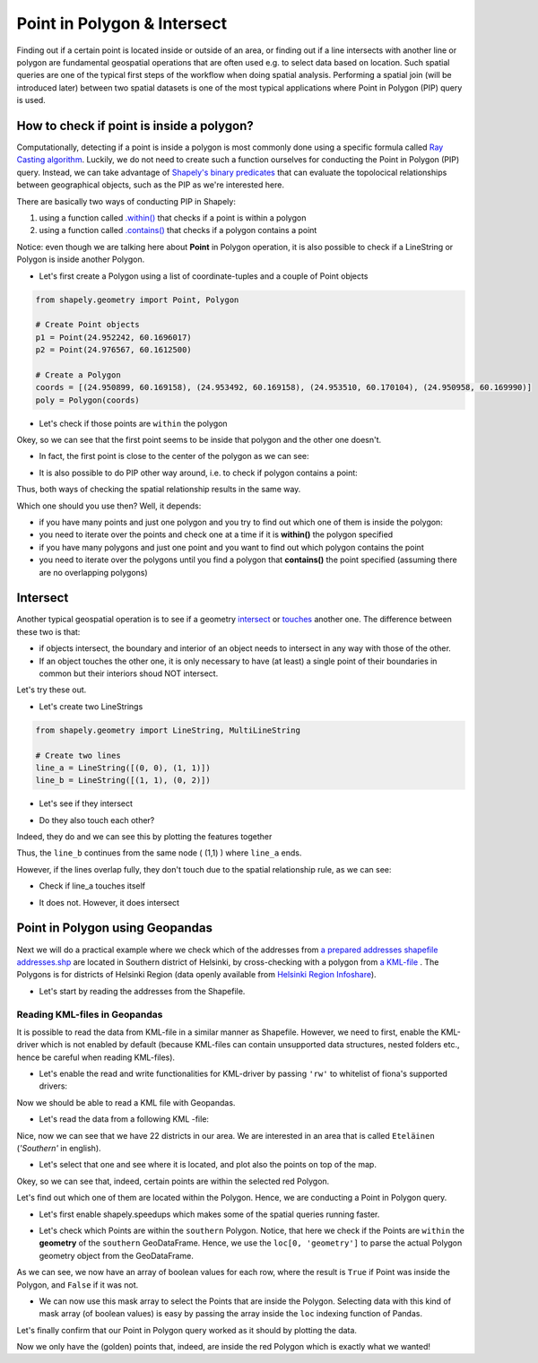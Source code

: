 Point in Polygon & Intersect
============================

Finding out if a certain point is located inside or outside of an area,
or finding out if a line intersects with another line or polygon are
fundamental geospatial operations that are often used e.g. to select
data based on location. Such spatial queries are one of the typical
first steps of the workflow when doing spatial analysis. Performing a
spatial join (will be introduced later) between two spatial datasets is
one of the most typical applications where Point in Polygon (PIP) query
is used.

How to check if point is inside a polygon?
------------------------------------------

Computationally, detecting if a point is inside a polygon is most
commonly done using a specific formula called `Ray Casting
algorithm <https://shapely.readthedocs.io/en/latest/manual.html#Ray_casting_algorithm>`_.
Luckily, we do not need to create such a function ourselves for
conducting the Point in Polygon (PIP) query. Instead, we can take
advantage of `Shapely's binary
predicates <https://shapely.readthedocs.io/en/latest/manual.html#binary-predicates>`_
that can evaluate the topolocical relationships between geographical
objects, such as the PIP as we're interested here.

There are basically two ways of conducting PIP in Shapely:

1. using a function called
   `.within() <https://shapely.readthedocs.io/en/latest/manual.html#object.within>`_
   that checks if a point is within a polygon
2. using a function called
   `.contains() <https://shapely.readthedocs.io/en/latest/manual.html#object.contains>`_
   that checks if a polygon contains a point

Notice: even though we are talking here about **Point** in Polygon
operation, it is also possible to check if a LineString or Polygon is
inside another Polygon.

-  Let's first create a Polygon using a list of coordinate-tuples and a
   couple of Point objects

.. ipython:: python
   :suppress:

    import gdal
    from shapely.geometry import Point, Polygon
    p1 = Point(24.952242, 60.1696017)
    p2 = Point(24.976567, 60.1612500)
    coords = [(24.950899, 60.169158), (24.953492, 60.169158), (24.953510, 60.170104), (24.950958, 60.169990)]
    poly = Polygon(coords)

.. code:: python

    from shapely.geometry import Point, Polygon

    # Create Point objects
    p1 = Point(24.952242, 60.1696017)
    p2 = Point(24.976567, 60.1612500)

    # Create a Polygon
    coords = [(24.950899, 60.169158), (24.953492, 60.169158), (24.953510, 60.170104), (24.950958, 60.169990)]
    poly = Polygon(coords)


.. ipython:: python

    # Let's check what we have
    print(p1)
    print(p2)
    print(poly)

-  Let's check if those points are ``within`` the polygon

.. ipython:: python

    # Check if p1 is within the polygon using the within function
    p1.within(poly)
    
    # Check if p2 is within the polygon
    p2.within(poly)

Okey, so we can see that the first point seems to be inside that polygon
and the other one doesn't.

-  In fact, the first point is close to the center of the polygon as we
   can see:

.. ipython:: python

    # Our point
    print(p1)

    # The centroid
    print(poly.centroid)

-  It is also possible to do PIP other way around, i.e. to check if
   polygon contains a point:

.. ipython:: python

    # Does polygon contain p1?
    poly.contains(p1)

    # Does polygon contain p2?
    poly.contains(p2)

Thus, both ways of checking the spatial relationship results in the same way.

Which one should you use then? Well, it depends:

- if you have many points and just one polygon and you try to find out which one of them is inside the polygon:
- you need to iterate over the points and check one at a time if it is **within()** the polygon specified


- if you have many polygons and just one point and you want to find out which polygon contains the point
- you need to iterate over the polygons until you find a polygon that **contains()** the point specified (assuming there are no overlapping polygons)


Intersect
---------

Another typical geospatial operation is to see if a geometry
`intersect <https://shapely.readthedocs.io/en/latest/manual.html#object.intersects>`_
or `touches <https://shapely.readthedocs.io/en/latest/manual.html#object.touches>`_
another one. The difference between these two is that:

-  if objects intersect, the boundary and interior of an object needs to
   intersect in any way with those of the other.

-  If an object touches the other one, it is only necessary to have (at
   least) a single point of their boundaries in common but their
   interiors shoud NOT intersect.

Let's try these out.

-  Let's create two LineStrings

.. ipython:: python
   :suppress:

    # THIS CODE WILL NOT BE SHOWN, THE ONE BELOW IS!
    from shapely.geometry import LineString, MultiLineString
    line_a = LineString([(0, 0), (1, 1)])
    line_b = LineString([(1, 1), (0, 2)])

.. code:: python

    from shapely.geometry import LineString, MultiLineString

    # Create two lines
    line_a = LineString([(0, 0), (1, 1)])
    line_b = LineString([(1, 1), (0, 2)])

-  Let's see if they intersect

.. ipython:: python

    line_a.intersects(line_b)

-  Do they also touch each other?

.. ipython:: python

    line_a.touches(line_b)

Indeed, they do and we can see this by plotting the features together

.. ipython:: python

    # Create a MultiLineString
    multi_line = MultiLineString([line_a, line_b])
    multi_line

Thus, the ``line_b`` continues from the same node ( (1,1) ) where ``line_a`` ends.

However, if the lines overlap fully, they don't touch due to the spatial relationship rule, as we can see:

- Check if line_a touches itself

.. ipython:: python

    # Does the line touch with itself?
    line_a.touches(line_a)

- It does not. However, it does intersect

.. ipython:: python

    # Does the line intersect with itself?
    line_a.intersects(line_a)


Point in Polygon using Geopandas
--------------------------------

Next we will do a practical example where we check which of the addresses from `a prepared addresses shapefile addresses.shp <../_static/data/L3/addresses.zip>`_ are located in Southern district of Helsinki,
by cross-checking with a polygon from `a KML-file <../_static/data/L3/PKS_suuralue.kml>`_ . The Polygons is for districts of Helsinki Region (data openly available from `Helsinki Region Infoshare <http://www.hri.fi/fi/dataset/paakaupunkiseudun-aluejakokartat>`_).

- Let's start by reading the addresses from the Shapefile.

.. ipython:: python

   import geopandas as gpd
   fp = "source/_static/data/L3/addresses.shp"
   data = gpd.read_file(fp)



Reading KML-files in Geopandas
~~~~~~~~~~~~~~~~~~~~~~~~~~~~~~

It is possible to read the data from KML-file in a similar manner as Shapefile. However, we need to first, enable the KML-driver which is not enabled by default (because KML-files can contain unsupported data structures, nested folders etc., hence be careful when reading KML-files).

- Let's enable the read and write functionalities for KML-driver by passing ``'rw'`` to whitelist of fiona's supported drivers:

.. ipython:: python

   import geopandas as gpd
   import matplotlib.pyplot as plt
   gpd.io.file.fiona.drvsupport.supported_drivers['KML'] = 'rw'

Now we should be able to read a KML file with Geopandas.

- Let's read the data from a following KML -file:

.. ipython:: python

   # Filepath to KML file
   fp = "source/_static/data/L3/PKS_suuralue.kml"
   polys = gpd.read_file(fp, driver='KML')
   polys.head(5)

Nice, now we can see that we have 22 districts in our area. We are interested in an area that is called ``Eteläinen`` (*'Southern'* in english).

- Let's select that one and see where it is located, and plot also the points on top of the map.

.. ipython:: python

   southern = polys.loc[polys['Name']=='Eteläinen']
   southern.reset_index(drop=True, inplace=True)
   fig, ax = plt.subplots()
   polys.plot(ax=ax, facecolor='gray');
   southern.plot(ax=ax, facecolor='red');
   data.plot(ax=ax, color='blue', markersize=5);
   @savefig helsinki_districts.png width=7in
   plt.tight_layout();


.. image:: ../_static/img/helsinki_districts.png

Okey, so we can see that, indeed, certain points are within the selected red Polygon.

Let's find out which one of them are located within the Polygon. Hence, we are conducting a Point in Polygon query.

- Let's first enable shapely.speedups which makes some of the spatial queries running faster.

.. ipython:: python

   import shapely.speedups
   shapely.speedups.enable()

- Let's check which Points are within the ``southern`` Polygon. Notice, that here we check if the Points are ``within`` the **geometry**
  of the ``southern`` GeoDataFrame. Hence, we use the ``loc[0, 'geometry']`` to parse the actual Polygon geometry object from the GeoDataFrame.

.. ipython:: python

   pip_mask = data.within(southern.loc[0, 'geometry'])
   print(pip_mask)

As we can see, we now have an array of boolean values for each row, where the result is ``True``
if Point was inside the Polygon, and ``False`` if it was not.

- We can now use this mask array to select the Points that are inside the Polygon. Selecting data with this kind of mask array (of boolean values) is
  easy by passing the array inside the ``loc`` indexing function of Pandas.

.. ipython:: python

   pip_data = data.loc[pip_mask]
   pip_data

Let's finally confirm that our Point in Polygon query worked as it should by plotting the data.

.. ipython:: python

   southern = polys.loc[polys['Name']=='Eteläinen']
   southern.reset_index(drop=True, inplace=True)
   fig, ax = plt.subplots()
   polys.plot(ax=ax, facecolor='gray');
   southern.plot(ax=ax, facecolor='red');
   pip_data.plot(ax=ax, color='gold', markersize=2);
   @savefig helsinki_districts_pip.png width=7in
   plt.tight_layout();


.. image:: ../_static/img/helsinki_districts_pip.png


Now we only have the (golden) points that, indeed, are inside the red Polygon which is exactly what we wanted!